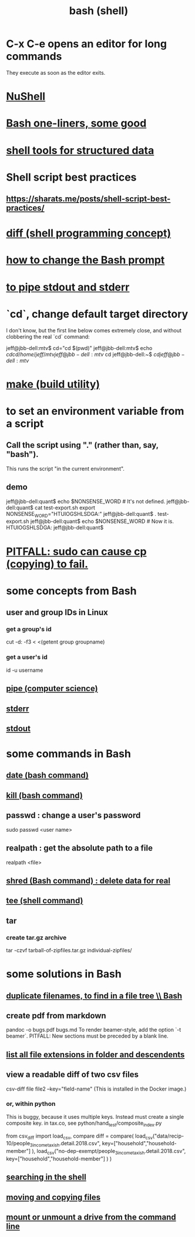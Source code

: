 :PROPERTIES:
:ID:       7b1955b6-78d0-4912-8347-3eb653b7a1de
:ROAM_ALIASES: "shell programming" "Bash"
:END:
#+title: bash (shell)
* C-x C-e opens an editor for long commands
:PROPERTIES:
:ID:       51572b62-3be7-488e-8263-e50d71497484
:END:
  They execute as soon as the editor exits.
* [[https://github.com/JeffreyBenjaminBrown/public_notes_with_github-navigable_links/blob/master/nushell.org][NuShell]]
* [[https://github.com/JeffreyBenjaminBrown/public_notes_with_github-navigable_links/blob/master/bash_one_liners_some_good.org][Bash one-liners, some good]]
* [[https://github.com/JeffreyBenjaminBrown/public_notes_with_github-navigable_links/blob/master/shell_tools_for_structured_data.org][shell tools for structured data]]
* Shell script best practices
** https://sharats.me/posts/shell-script-best-practices/
* [[https://github.com/JeffreyBenjaminBrown/public_notes_with_github-navigable_links/blob/master/diff_shell_programming_concept.org][diff (shell programming concept)]]
* [[https://github.com/JeffreyBenjaminBrown/public_notes_with_github-navigable_links/blob/master/how_to_change_the_bash_prompt.org][how to change the Bash prompt]]
* [[https://github.com/JeffreyBenjaminBrown/public_notes_with_github-navigable_links/blob/master/to_pipe_stdout_and_stderr_to_the_same_file.org][to pipe stdout and stderr]]
* `cd`, change default target directory
  I don't know,
  but the first line below comes extremely close,
  and without clobbering the real `cd` command:

  jeff@jbb-dell:mtv$ cd="cd $(pwd)"
  jeff@jbb-dell:mtv$ echo $cd
  cd /home/jeff/mtv
  jeff@jbb-dell:mtv$ cd
  jeff@jbb-dell:~$ $cd
  jeff@jbb-dell:mtv$
* [[https://github.com/JeffreyBenjaminBrown/public_notes_with_github-navigable_links/blob/master/make_build_utility.org][make (build utility)]]
* to set an environment variable from a script
** Call the script using "." (rather than, say, "bash").
   This runs the script "in the current environment".
** demo
   jeff@jbb-dell:quant$ echo $NONSENSE_WORD # It's not defined.

   jeff@jbb-dell:quant$ cat test-export.sh
   export NONSENSE_WORD="HTUIOGSHLSDGA:"
   jeff@jbb-dell:quant$ . test-export.sh
   jeff@jbb-dell:quant$ echo $NONSENSE_WORD # Now it is.
   HTUIOGSHLSDGA:
   jeff@jbb-dell:quant$
* [[https://github.com/JeffreyBenjaminBrown/public_notes_with_github-navigable_links/blob/master/cp_linux_command.org#pitfall-sudo-can-cause-cp-copying-to-fail][PITFALL: sudo can cause cp (copying) to fail.]]
* some concepts from Bash
** user and group IDs in Linux
:PROPERTIES:
:ID:       00691b2a-7ecd-4675-aab5-2462243a54f8
:END:
*** get a group's id
    cut -d: -f3 < <(getent group groupname)
*** get a user's id
    id -u username
** [[https://github.com/JeffreyBenjaminBrown/public_notes_with_github-navigable_links/blob/master/pipe_computer_science.org][pipe (computer science)]]
** [[https://github.com/JeffreyBenjaminBrown/public_notes_with_github-navigable_links/blob/master/stderr.org][stderr]]
** [[https://github.com/JeffreyBenjaminBrown/public_notes_with_github-navigable_links/blob/master/stdout.org][stdout]]
* some commands in Bash
** [[https://github.com/JeffreyBenjaminBrown/public_notes_with_github-navigable_links/blob/master/date_bash_command.org][date (bash command)]]
** [[https://github.com/JeffreyBenjaminBrown/public_notes_with_github-navigable_links/blob/master/kill_bash_command.org][kill (bash command)]]
** passwd : change a user's password
   sudo passwd <user name>
** realpath : get the absolute path to a file
   realpath <file>
** [[https://github.com/JeffreyBenjaminBrown/public_notes_with_github-navigable_links/blob/master/shred_bash_command_delete_data_for_real.org][shred (Bash command) : delete data for real]]
** [[https://github.com/JeffreyBenjaminBrown/public_notes_with_github-navigable_links/blob/master/tee_shell_command.org][tee (shell command)]]
** tar
*** create tar.gz archive
    tar -czvf tarball-of-zipfiles.tar.gz individual-zipfiles/
* some solutions in Bash
** [[https://github.com/JeffreyBenjaminBrown/public_notes_with_github-navigable_links/blob/master/duplicate_filenames_to_find_in_a_file_tree_bash.org][duplicate filenames, to find in a file tree \\ Bash]]
** create pdf from markdown
   pandoc -o bugs.pdf bugs.md
   To render beamer-style, add the option `-t beamer`.
   PITFALL: New sections must be preceded by a blank line.
** [[https://github.com/JeffreyBenjaminBrown/public_notes_with_github-navigable_links/blob/master/list_all_file_extensions_in_folder_and_descendents.org][list all file extensions in folder and descendents]]
** view a readable diff of two csv files
   csv-diff file file2 --key="field-name"
   (This is installed in the Docker image.)
*** or, within python
    This is buggy, because it uses multiple keys.
    Instead must create a single composite key.
      in tax.co, see python/hand_test/composite_index.py

    from csv_diff import load_csv, compare
    diff = compare(
      load_csv("data/recip-10/people_3_income_taxish.detail.2018.csv",
               key=["household","household-member"] ),
      load_csv("no-dep-exempt/people_3_income_taxish.detail.2018.csv",
               key=["household","household-member"] ) )
** [[https://github.com/JeffreyBenjaminBrown/public_notes_with_github-navigable_links/blob/master/find-shell-command.org][searching in the shell]]
** [[https://github.com/JeffreyBenjaminBrown/public_notes_with_github-navigable_links/blob/master/moving_and_copying_files.org][moving and copying files]]
** [[https://github.com/JeffreyBenjaminBrown/public_notes_with_github-navigable_links/blob/master/mounting_and_unmounting_drives_in_linux.org#mountunmount-a-drive-from-the-command-line][mount or unmount a drive from the command line]]
